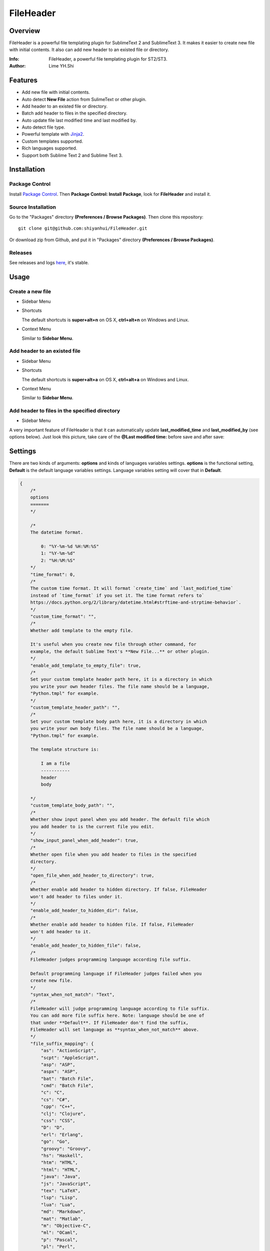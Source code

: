 ==========
FileHeader
==========

Overview
========

FileHeader is a powerful file templating plugin for SublimeText 2 and
SublimeText 3. It makes it easier to create new file with initial contents. It
also can add new header to an existed file or directory.

:Info: FileHeader, a powerful file templating plugin for ST2/ST3.
:Author: Lime YH.Shi

Features
=========

- Add new file with initial contents.
- Auto detect **New File** action from SulimeText or other plugin.
- Add header to an existed file or directory.
- Batch add header to files in the specified directory.
- Auto update file last modified time and last modified by.
- Auto detect file type.
- Powerful template with Jinja2_.
- Custom templates supported.
- Rich languages supported.
- Support both Sublime Text 2 and Sublime Text 3.

Installation
============

Package Control
---------------

Install `Package Control`_. Then **Package Control: Install Package**, look for
**FileHeader** and install it.

.. _Package Control: https://sublime.wbond.net/

Source Installation
--------------------

Go to the "Packages" directory **(Preferences / Browse Packages)**. Then clone
this repository::

    git clone git@github.com:shiyanhui/FileHeader.git

Or download zip from Github, and put it in "Packages" directory
**(Preferences / Browse Packages)**.

Releases
--------

See releases and logs `here <https://github.com/shiyanhui/FileHeader/releases>`_,
it's stable.

Usage
=====

Create a new file
-----------------

- Sidebar Menu

  .. image:: https://raw.github.com/shiyanhui/shiyanhui.github.io/master/images/FileHeader/new-file.gif

- Shortcuts

  The default shortcuts is **super+alt+n** on OS X, **ctrl+alt+n** on Windows and Linux.

- Context Menu

  Similar to **Sidebar Menu**.

Add header to an existed file
-----------------------------

- Sidebar Menu

  .. image:: https://raw.github.com/shiyanhui/shiyanhui.github.io/master/images/FileHeader/add-header.gif

- Shortcuts

  The default shortcuts is **super+alt+a** on OS X, **ctrl+alt+a** on
  Windows and Linux.

- Context Menu

  Similar to **Sidebar Menu**.

Add header to files in the specified directory
----------------------------------------------

- Sidebar Menu

  .. image:: https://raw.github.com/shiyanhui/shiyanhui.github.io/master/images/FileHeader/add-header-dir.gif

A very important feature of FileHeader is that it can automatically update
**last_modified_time** and **last_modified_by** (see options below). Just look
this picture, take care of the **@Last modified time:** before save and after
save:

.. image:: https://raw.github.com/shiyanhui/shiyanhui.github.io/master/images/FileHeader/update.gif

Settings
========

There are two kinds of arguments: **options** and kinds of languages variables
settings. **options** is the functional setting, **Default** is the default
language variables settings. Language variables setting will cover that in
**Default**.

.. code-block:: c++

    {
        /*
        options
        =======
        */

        /*
        The datetime format.

            0: "%Y-%m-%d %H:%M:%S"
            1: "%Y-%m-%d"
            2: "%H:%M:%S"
        */
        "time_format": 0,
        /*
        The custom time format. It will format `create_time` and `last_modified_time`
        instead of `time_format` if you set it. The time format refers to`
        https://docs.python.org/2/library/datetime.html#strftime-and-strptime-behavior`.
        */
        "custom_time_format": "",
        /*
        Whether add template to the empty file.

        It's useful when you create new file through other command, for
        example, the default Sublime Text's **New File...** or other plugin.
        */
        "enable_add_template_to_empty_file": true,
        /*
        Set your custom template header path here, it is a directory in which
        you write your own header files. The file name should be a language,
        "Python.tmpl" for example.
        */
        "custom_template_header_path": "",
        /*
        Set your custom template body path here, it is a directory in which
        you write your own body files. The file name should be a language,
        "Python.tmpl" for example.

        The template structure is:

            I am a file
            -----------
            header
            body

        */
        "custom_template_body_path": "",
        /*
        Whether show input panel when you add header. The default file which
        you add header to is the current file you edit.
        */
        "show_input_panel_when_add_header": true,
        /*
        Whether open file when you add header to files in the specified
        directory.
        */
        "open_file_when_add_header_to_directory": true,
        /*
        Whether enable add header to hidden directory. If false, FileHeader
        won't add header to files under it.
        */
        "enable_add_header_to_hidden_dir": false,
        /*
        Whether enable add header to hidden file. If false, FileHeader
        won't add header to it.
        */
        "enable_add_header_to_hidden_file": false,
        /*
        FileHeader judges programming language according file suffix.

        Default programming language if FileHeader judges failed when you
        create new file.
        */
        "syntax_when_not_match": "Text",
        /*
        FileHeader will judge programming language according to file suffix.
        You can add more file suffix here. Note: language should be one of
        that under **Default**. If FileHeader don't find the suffix,
        FileHeader will set language as **syntax_when_not_match** above.
        */
        "file_suffix_mapping": {
            "as": "ActionScript",
            "scpt": "AppleScript",
            "asp": "ASP",
            "aspx": "ASP",
            "bat": "Batch File",
            "cmd": "Batch File",
            "c": "C",
            "cs": "C#",
            "cpp": "C++",
            "clj": "Clojure",
            "css": "CSS",
            "D": "D",
            "erl": "Erlang",
            "go": "Go",
            "groovy": "Groovy",
            "hs": "Haskell",
            "htm": "HTML",
            "html": "HTML",
            "java": "Java",
            "js": "JavaScript",
            "tex": "LaTeX",
            "lsp": "Lisp",
            "lua": "Lua",
            "md": "Markdown",
            "mat": "Matlab",
            "m": "Objective-C",
            "ml": "OCaml",
            "p": "Pascal",
            "pl": "Perl",
            "php": "PHP",
            "py": "Python",
            "R": "R",
            "rst": "RestructuredText",
            "rb": "Ruby",
            "scala": "Scala",
            "sh": "ShellScript",
            "sql": "SQL",
            "tcl": "TCL",
            "txt": "Text",
            "xml": "XML"
        },
        /*
        Set special file suffix equivalence. Take `blade.php` for example,
        FileHeader will initial file with suffix `blade.php` with that of `html`.

        */
        "extension_equivalence": {
            "blade.php": "html",
        },

        /*
        Variables
        =========
        */

        /*
        Below is the variables you render templater.
        */
        "Default": {
            /*
            Builtin Variables
            =================

            - create_time

                The file created time. It will be automatically set when you create
                a new file if you use it.

                Can't be set custom.

            - author

                The file creator.

                FileHeader will set it automatically. If it's in
                a git repository and the `user.name` has been set, `autor`
                will set to `user.name`, otherwise it will be set to current
                system user.

                Can be set custom.

            - last_modified_by

                The file last modified by who? It is specially useful when
                cooperation programming.

                FileHeader will set it automatically. If it's in
                a git repository and the `user.name` has been set, `autor`
                will set to `user.name`, otherwise it will be set to current
                system logined user.

                Can be set custom.

            - last_modified_time

                The file last modified time.

                FileHeader will set it automatically when you save the file.

                Can't be set custom.

            - file_path

                The absolute path of the current file.

                FileHeader will update it automatically when you change it.

                Can't be set custom.

            - file_name

                The name of current file with extension.

                FileHeader will update it automatically when you change it.

                Can't be set custom.

            - file_name_without_extension

                The name of current file without extension.

                FileHeader will update it automatically when you change it.

                Can't be set custom.

            - project_name

                The project name.

                Note: `project_name` only works in ST3.

                Can't be set custom.
            */

            /*
            Email
            */
            "email": "email@example.com"

            // You can add more here......
        },
        /*
        You can set different variables in different languages. It will cover
        that in "Default".
        */
        "ASP": {},
        "ActionScript": {},
        "AppleScript": {},
        "Batch File": {},
        "C#": {},
        "C++": {},
        "CSS": {},
        "Clojure": {},
        "D": {},
        "Diff": {},
        "Erlang": {},
        "Go": {},
        "Graphviz": {},
        "Groovy": {},
        "HTML": {},
        "Haskell": {},
        "Java": {},
        "JavaScript": {},
        "LaTeX": {},
        "Lisp": {},
        "Lua": {},
        "Makefile": {},
        "Markdown": {},
        "Matlab": {},
        "OCaml": {},
        "Objective-C": {},
        "PHP": {},
        "Pascal": {},
        "Perl": {},
        "Python": {},
        "R": {},
        "RestructuredText": {},
        "Ruby": {},
        "SQL": {},
        "Scala": {},
        "ShellScript": {},
        "TCL": {},
        "Text": {},
        "Textile": {},
        "XML": {},
        "YAML": {}
    }


Template
========

FileHeader use Jinja2_ template, find out how to use it
`here <http://jinja.pocoo.org/docs/>`_.

The template is made up of **header** and **body**.  You also can write you
own templates. Take the Python template header **Python.tmpl** for example.

    .. code-block:: ++

        # -*- coding: utf-8 -*-
        # @Author: {{author}}
        # @Date:   {{create_time}}
        # @Last modified by:   {{last_modified_by}}
        # @Last Modified time: {{last_modified_time}}

**{{ }}** is variable, you can set it in setting files. **create_time** will be
set when you create a new file using FileHeader, **last_modified_time** and
**last_modified_by** will be update every time you save your file.

You can define your functions and classes or other contents in your **body**
file.  Also take Python template body for example.

    .. code-block:: python

        class MyClass(object):
            pass

        if __name__ == '__main__':
            pass

FAQ
===

- **How to customize my headers?**

  Set **custom_template_header_path** to your path of customized header in
  user-settings, for example, **~/header/**

  NOTE: **DO NOT** modify directly that in **Packages/FileHeader**

- **What if FileHeader conflicts with other file template plugin?**

  For example, **FileHeader** and **Javatar** conflicts in files with
  extension **.java**.

  The solution is, open any file with extension **.java** in sublime text,
  and open **Preferences ==> Settings - More ==> Syntax Specific - User**,
  then add **"enable_add_template_to_empty_file": false**.

- **What if key-map of FileHeader conflicts with others?**

  Just change that of **FileHeader** or others.


Other Editors
=============

- `FileHeader for Atom <https://github.com/guiguan/file-header>`_ by `guiguan <https://github.com/guiguan>`_

If you have any questions, please let me know. 🙂

.. _Jinja2: http://jinja.pocoo.org/docs/
